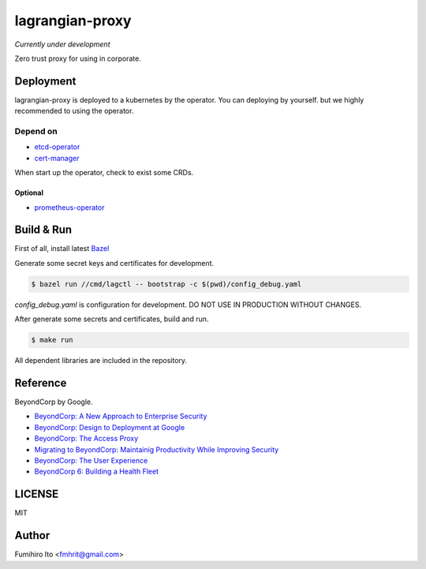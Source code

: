 ===================
lagrangian-proxy
===================

*Currently under development*

Zero trust proxy for using in corporate.

Deployment
=============

lagrangian-proxy is deployed to a kubernetes by the operator.
You can deploying by yourself. but we highly recommended to using the operator.

Depend on
---------------------

* `etcd-operator <https://github.com/coreos/etcd-operator>`_
* `cert-manager <https://github.com/jetstack/cert-manager>`_

When start up the operator, check to exist some CRDs.

Optional
++++++++++

* `prometheus-operator <https://github.com/coreos/prometheus-operator>`_

Build & Run
=============

First of all, install latest `Bazel <https://bazel.build>`_

Generate some secret keys and certificates for development.

.. code:: console

    $ bazel run //cmd/lagctl -- bootstrap -c $(pwd)/config_debug.yaml

`config_debug.yaml` is configuration for development. DO NOT USE IN PRODUCTION WITHOUT CHANGES.

After generate some secrets and certificates, build and run.

.. code:: console

    $ make run

All dependent libraries are included in the repository.

Reference
============

BeyondCorp by Google.

* `BeyondCorp: A New Approach to Enterprise Security <https://ai.google/research/pubs/pub43231>`_
* `BeyondCorp: Design to Deployment at Google <https://ai.google/research/pubs/pub44860>`_
* `BeyondCorp: The Access Proxy <https://ai.google/research/pubs/pub45728>`_
* `Migrating to BeyondCorp: Maintainig Productivity While Improving Security <https://ai.google/research/pubs/pub46134>`_
* `BeyondCorp: The User Experience <https://ai.google/research/pubs/pub46366>`_
* `BeyondCorp 6: Building a Health Fleet <https://ai.google/research/pubs/pub47356>`_

LICENSE
===========

MIT

Author
=========

Fumihiro Ito <fmhrit@gmail.com>

